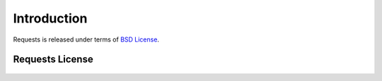 .. _introduction:

Introduction
============


Requests is released under terms of `BSD License`_.

.. _`BSD License`: http://opensource.org/licenses/BSD-3-Clause


Requests License
----------------

    .. include:: ../../../LICENSE
